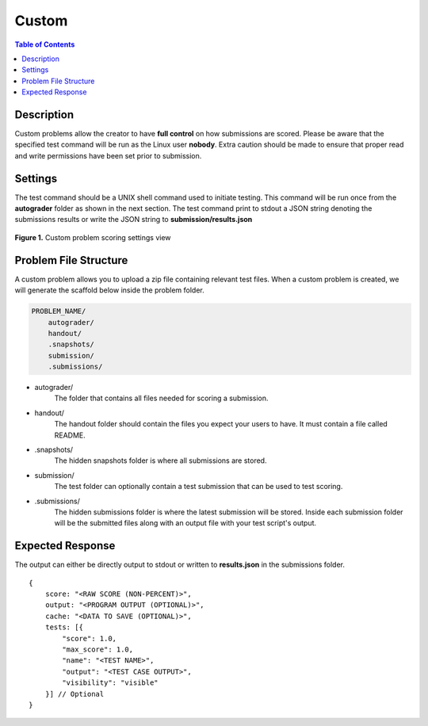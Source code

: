 ******
Custom
******

.. contents:: Table of Contents

Description
===========

Custom problems allow the creator to have **full control** on how submissions are scored. 
Please be aware that the specified test command will be run as the Linux user **nobody**. Extra caution should be made
to ensure that proper read and write permissions have been set prior to submission.

Settings
========

.. cmdoption:: Test Command

The test command should be a UNIX shell command used to initiate testing. 
This command will be run once from the **autograder** folder as shown in the next section.
The test command print to stdout a JSON string denoting the submissions results or write the JSON string to **submission/results.json**

.. figure:: ../static/courses/create-custom-scoring-settings.PNG
    :align: center
    :figwidth: 100%

    **Figure 1.** Custom problem scoring settings view

Problem File Structure
======================

A custom problem allows you to upload a zip file containing relevant test files. 
When a custom problem is created, we will generate the scaffold below inside the problem folder.

.. code-block:: yaml

    PROBLEM_NAME/
        autograder/
        handout/
        .snapshots/
        submission/
        .submissions/
 

- autograder/
    The folder that contains all files needed for scoring a submission. 

- handout/
    The handout folder should contain the files you expect your users to have. It must contain a file called README.

- .snapshots/
    The hidden snapshots folder is where all submissions are stored. 

- submission/
    The test folder can optionally contain a test submission that can be used to test scoring.

- .submissions/
    The hidden submissions folder is where the latest submission will be stored. 
    Inside each submission folder will be the submitted files along with an output file with your test script's output.

Expected Response
=================

The output can either be directly output to stdout or written to **results.json** in the submissions folder.

::

    {
        score: "<RAW SCORE (NON-PERCENT)>",
        output: "<PROGRAM OUTPUT (OPTIONAL)>",
        cache: "<DATA TO SAVE (OPTIONAL)>",
        tests: [{
            "score": 1.0, 
            "max_score": 1.0, 
            "name": "<TEST NAME>",
            "output": "<TEST CASE OUTPUT>",
            "visibility": "visible" 
        }] // Optional
    }     
